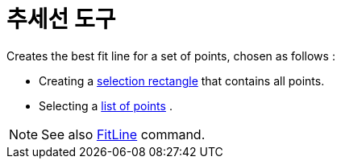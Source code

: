 = 추세선 도구
:page-en: tools/Best_Fit_Line
ifdef::env-github[:imagesdir: /ko/modules/ROOT/assets/images]

Creates the best fit line for a set of points, chosen as follows :

* Creating a xref:/s_index_php?title=Selecting_objects_action=edit_redlink=1.adoc[selection rectangle] that contains all
points.
* Selecting a xref:/s_index_php?title=Lists_action=edit_redlink=1.adoc[list of points] .

[NOTE]
====

See also xref:/s_index_php?title=FitLine_Command_action=edit_redlink=1.adoc[FitLine] command.

====
